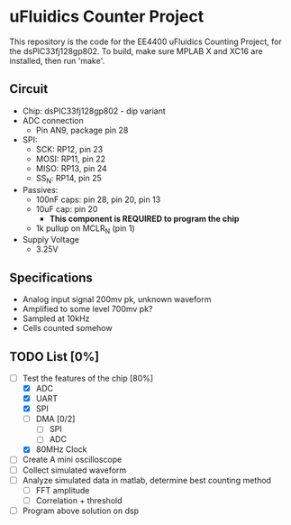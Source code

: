 * uFluidics Counter Project
This repository is the code for the EE4400 uFluidics Counting Project,
for the dsPIC33fj128gp802. To build, make sure MPLAB X and XC16 are
installed, then run 'make'.

** Circuit
   - Chip: dsPIC33fj128gp802 - dip variant
   - ADC connection
     - Pin AN9, package pin 28
   - SPI:
     - SCK: RP12, pin 23
     - MOSI: RP11, pin 22
     - MISO: RP13, pin 24
     - SS_N: RP14, pin 25
   - Passives:
     - 100nF caps: pin 28, pin 20, pin 13
     - 10uF cap: pin 20
       - *This component is REQUIRED to program the chip*
     - 1k pullup on MCLR_N (pin 1)
   - Supply Voltage
     - 3.25V

** Specifications
   - Analog input signal 200mv pk, unknown waveform
   - Amplified to some level 700mv pk?
   - Sampled at 10kHz
   - Cells counted somehow

** TODO List [0%]
   - [-] Test the features of the chip [80%]
     - [X] ADC
     - [X] UART
     - [X] SPI
     - [ ] DMA [0/2]
       - [ ] SPI
       - [ ] ADC
     - [X] 80MHz Clock
   - [ ] Create A mini oscilloscope
   - [ ] Collect simulated waveform
   - [ ] Analyze simulated data in matlab, determine best counting method
     - [ ] FFT amplitude
     - [ ] Correlation + threshold
   - [ ] Program above solution on dsp
